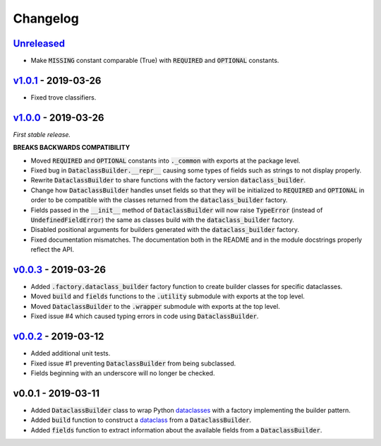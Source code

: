 Changelog
=========


Unreleased_
-----------

* Make :code:`MISSING` constant comparable (True) with :code:`REQUIRED` and
  :code:`OPTIONAL` constants.


v1.0.1_ - 2019-03-26
--------------------

* Fixed trove classifiers.


v1.0.0_ - 2019-03-26
--------------------

*First stable release.*

**BREAKS BACKWARDS COMPATIBILITY**

* Moved :code:`REQUIRED` and :code:`OPTIONAL` constants into :code:`._common`
  with exports at the package level.
* Fixed bug in :code:`DataclassBuilder.__repr__` causing some types of fields
  such as strings to not display properly.
* Rewrite :code:`DataclassBuilder` to share functions with the factory
  version :code:`dataclass_builder`.
* Change how :code:`DataclassBuilder` handles unset fields so that they will
  be initialized to :code:`REQUIRED` and :code:`OPTIONAL` in order to be
  compatible with the classes returned from the :code:`dataclass_builder`
  factory.
* Fields passed in the :code:`__init__` method of :code:`DataclassBuilder` will
  now raise :code:`TypeError` (instead of :code:`UndefinedFieldError`) the same
  as classes build with the :code:`dataclass_builder` factory.
* Disabled positional arguments for builders generated with the
  :code:`dataclass_builder` factory.
* Fixed documentation mismatches.  The documentation both in the README and in
  the module docstrings properly reflect the API.


v0.0.3_ - 2019-03-26
--------------------

* Added :code:`.factory.dataclass_builder` factory function to create builder
  classes for specific dataclasses.
* Moved :code:`build` and :code:`fields` functions to the :code:`.utility`
  submodule with exports at the top level.
* Moved :code:`DataclassBuilder` to the :code:`.wrapper` submodule with exports
  at the top level.
* Fixed issue #4 which caused typing errors in code using
  :code:`DataclassBuilder`.


v0.0.2_ - 2019-03-12
--------------------

* Added additional unit tests.
* Fixed issue #1 preventing :code:`DataclassBuilder` from being subclassed.
* Fields beginning with an underscore will no longer be checked.


v0.0.1 - 2019-03-11
-------------------

* Added :code:`DataclassBuilder` class to wrap Python dataclasses_ with a
  factory implementing the builder pattern.
* Added :code:`build` function to construct a dataclass_ from a
  :code:`DataclassBuilder`.
* Added :code:`fields` function to extract information about the available
  fields from a :code:`DataclassBuilder`.


.. _dataclasses: https://docs.python.org/3/library/dataclasses.html
.. _dataclass: https://docs.python.org/3/library/dataclasses.html#dataclasses.dataclass

.. _Unreleased: https://github.com/mrshannon/dataclass-builder/compare/v1.0.1...HEAD
.. _v1.0.1: https://github.com/mrshannon/dataclass-builder/compare/v1.0.0...v1.0.1
.. _v1.0.0: https://github.com/mrshannon/dataclass-builder/compare/v0.0.3...v1.0.0
.. _v0.0.3: https://github.com/mrshannon/dataclass-builder/compare/v0.0.2...v0.0.3
.. _v0.0.2: https://github.com/mrshannon/dataclass-builder/compare/v0.0.1...v0.0.2
